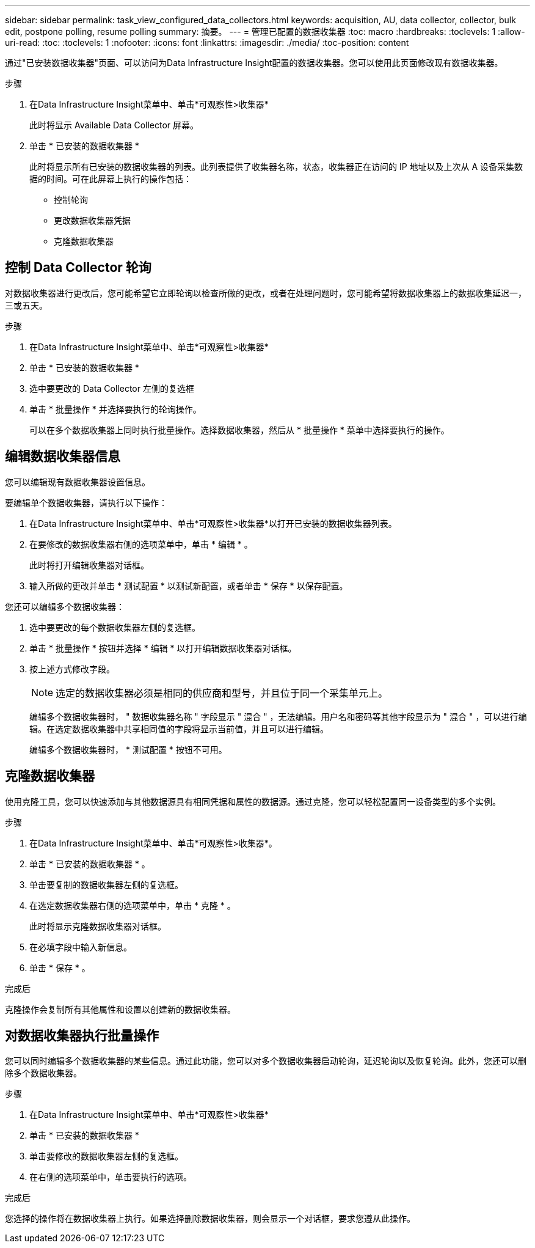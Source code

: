 ---
sidebar: sidebar 
permalink: task_view_configured_data_collectors.html 
keywords: acquisition, AU, data collector, collector, bulk edit, postpone polling, resume polling 
summary: 摘要。 
---
= 管理已配置的数据收集器
:toc: macro
:hardbreaks:
:toclevels: 1
:allow-uri-read: 
:toc: 
:toclevels: 1
:nofooter: 
:icons: font
:linkattrs: 
:imagesdir: ./media/
:toc-position: content


[role="lead"]
通过"已安装数据收集器"页面、可以访问为Data Infrastructure Insight配置的数据收集器。您可以使用此页面修改现有数据收集器。

.步骤
. 在Data Infrastructure Insight菜单中、单击*可观察性>收集器*
+
此时将显示 Available Data Collector 屏幕。

. 单击 * 已安装的数据收集器 *
+
此时将显示所有已安装的数据收集器的列表。此列表提供了收集器名称，状态，收集器正在访问的 IP 地址以及上次从 A 设备采集数据的时间。可在此屏幕上执行的操作包括：

+
** 控制轮询
** 更改数据收集器凭据
** 克隆数据收集器






== 控制 Data Collector 轮询

对数据收集器进行更改后，您可能希望它立即轮询以检查所做的更改，或者在处理问题时，您可能希望将数据收集器上的数据收集延迟一，三或五天。

.步骤
. 在Data Infrastructure Insight菜单中、单击*可观察性>收集器*
. 单击 * 已安装的数据收集器 *
. 选中要更改的 Data Collector 左侧的复选框
. 单击 * 批量操作 * 并选择要执行的轮询操作。
+
可以在多个数据收集器上同时执行批量操作。选择数据收集器，然后从 * 批量操作 * 菜单中选择要执行的操作。





== 编辑数据收集器信息

您可以编辑现有数据收集器设置信息。

.要编辑单个数据收集器，请执行以下操作：
. 在Data Infrastructure Insight菜单中、单击*可观察性>收集器*以打开已安装的数据收集器列表。
. 在要修改的数据收集器右侧的选项菜单中，单击 * 编辑 * 。
+
此时将打开编辑收集器对话框。

. 输入所做的更改并单击 * 测试配置 * 以测试新配置，或者单击 * 保存 * 以保存配置。


您还可以编辑多个数据收集器：

. 选中要更改的每个数据收集器左侧的复选框。
. 单击 * 批量操作 * 按钮并选择 * 编辑 * 以打开编辑数据收集器对话框。
. 按上述方式修改字段。
+

NOTE: 选定的数据收集器必须是相同的供应商和型号，并且位于同一个采集单元上。

+
编辑多个数据收集器时， " 数据收集器名称 " 字段显示 " 混合 " ，无法编辑。用户名和密码等其他字段显示为 " 混合 " ，可以进行编辑。在选定数据收集器中共享相同值的字段将显示当前值，并且可以进行编辑。

+
编辑多个数据收集器时， * 测试配置 * 按钮不可用。





== 克隆数据收集器

使用克隆工具，您可以快速添加与其他数据源具有相同凭据和属性的数据源。通过克隆，您可以轻松配置同一设备类型的多个实例。

.步骤
. 在Data Infrastructure Insight菜单中、单击*可观察性>收集器*。
. 单击 * 已安装的数据收集器 * 。
. 单击要复制的数据收集器左侧的复选框。
. 在选定数据收集器右侧的选项菜单中，单击 * 克隆 * 。
+
此时将显示克隆数据收集器对话框。

. 在必填字段中输入新信息。
. 单击 * 保存 * 。


.完成后
克隆操作会复制所有其他属性和设置以创建新的数据收集器。



== 对数据收集器执行批量操作

您可以同时编辑多个数据收集器的某些信息。通过此功能，您可以对多个数据收集器启动轮询，延迟轮询以及恢复轮询。此外，您还可以删除多个数据收集器。

.步骤
. 在Data Infrastructure Insight菜单中、单击*可观察性>收集器*
. 单击 * 已安装的数据收集器 *
. 单击要修改的数据收集器左侧的复选框。
. 在右侧的选项菜单中，单击要执行的选项。


.完成后
您选择的操作将在数据收集器上执行。如果选择删除数据收集器，则会显示一个对话框，要求您遵从此操作。
